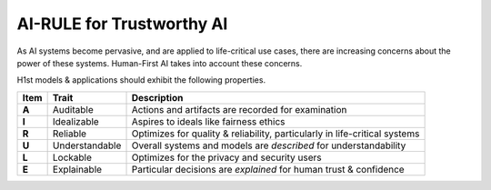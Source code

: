 AI-RULE for Trustworthy AI
==========================

As AI systems become pervasive, and are applied to life-critical use cases, there are increasing concerns about
the power of these systems. Human-First AI takes into account these concerns.

H1st models & applications should exhibit the following properties.

=====	==============	===========
Item	Trait		Description
=====	==============	===========
**A**	Auditable	Actions and artifacts are recorded for examination
**I**	Idealizable	Aspires to ideals like fairness ethics
**R**	Reliable	Optimizes for quality & reliability, particularly in life-critical systems
**U**	Understandable	Overall systems and models are *described* for understandability
**L**	Lockable	Optimizes for the privacy and security users
**E**	Explainable	Particular decisions are *explained* for human trust & confidence
=====	==============	===========
